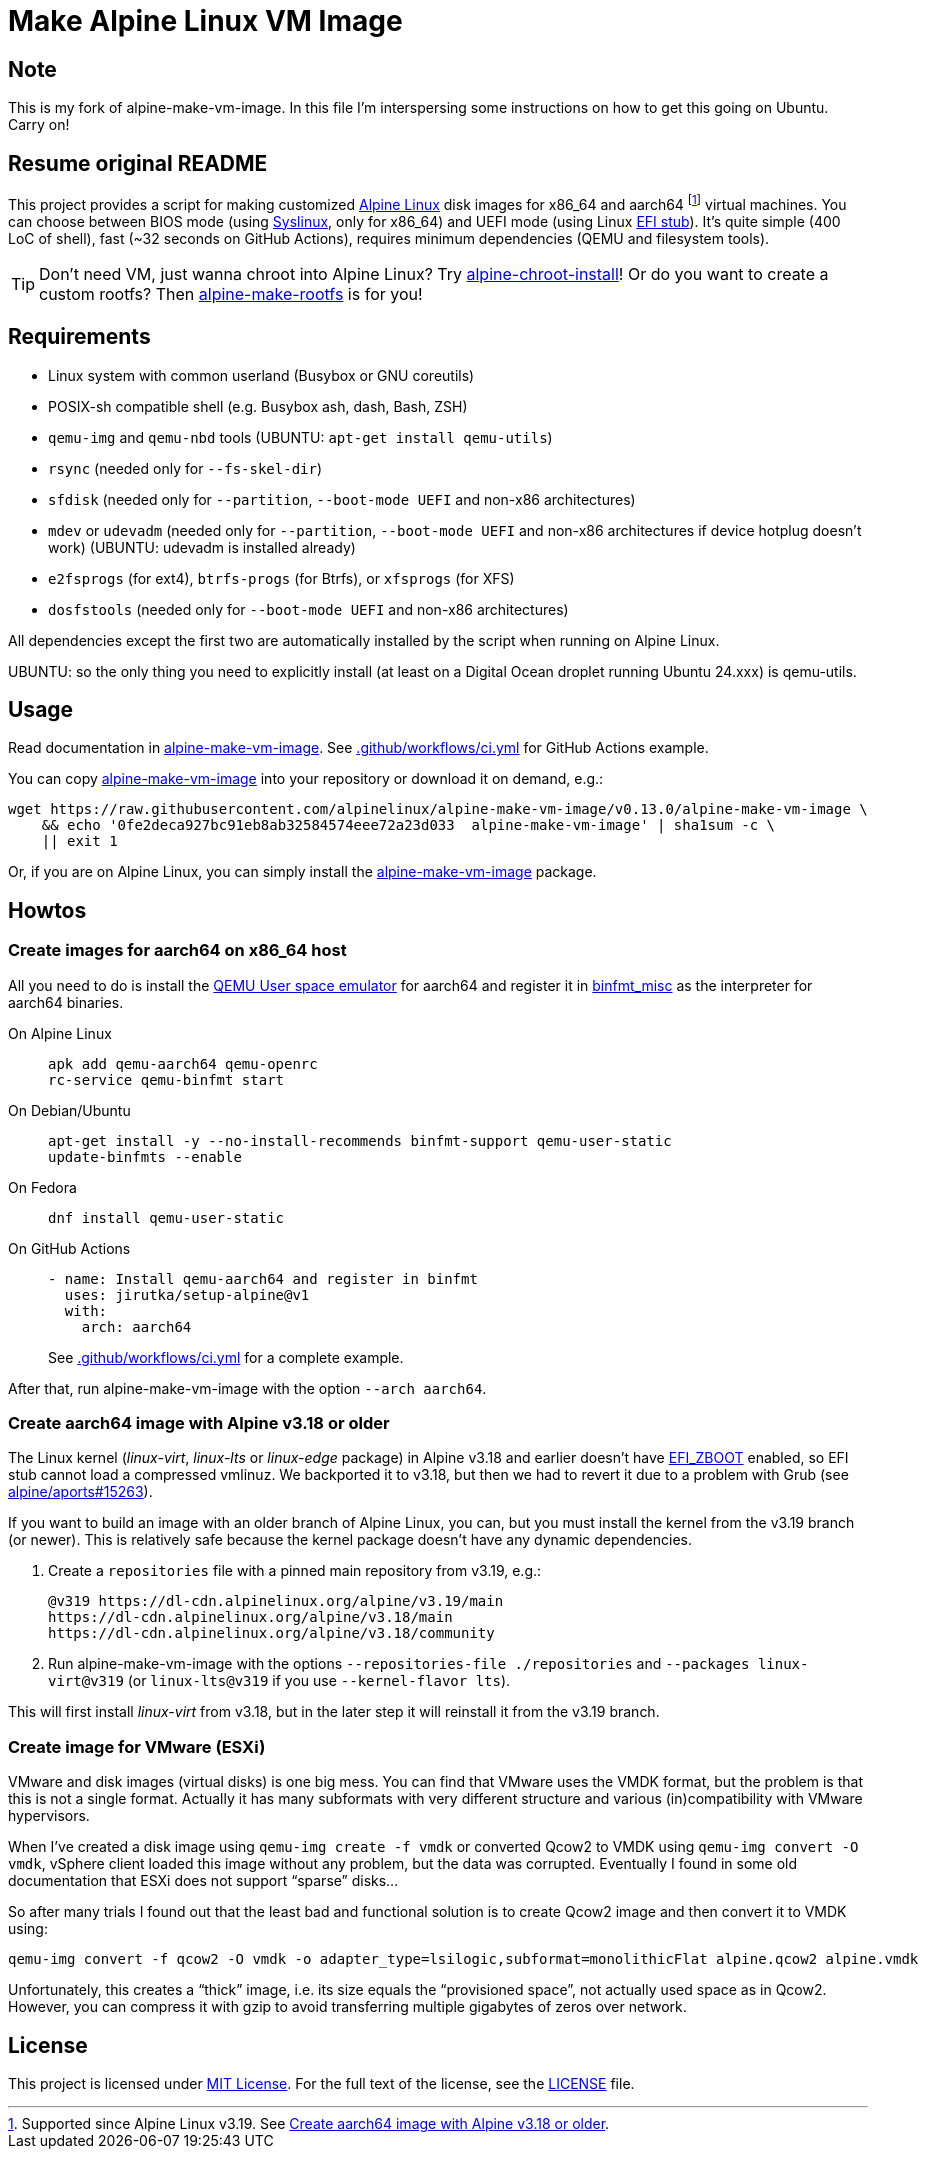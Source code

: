 = Make Alpine Linux VM Image
:script-name: alpine-make-vm-image
:script-sha1: 0fe2deca927bc91eb8ab32584574eee72a23d033
:gh-name: alpinelinux/{script-name}
:version: 0.13.0

ifdef::env-github[]
image:https://github.com/{gh-name}/workflows/CI/badge.svg["Build Status", link="https://github.com/{gh-name}/actions"]
endif::env-github[]

== Note

This is my fork of alpine-make-vm-image.  In this file I'm interspersing some instructions on how to get this going on Ubuntu.  Carry on!

== Resume original README

This project provides a script for making customized https://alpinelinux.org/[Alpine Linux] disk images for x86_64 and aarch64 footnote:[Supported since Alpine Linux v3.19. See <<aarch64-old>>.] virtual machines.
You can choose between BIOS mode (using https://syslinux.org/[Syslinux], only for x86_64) and UEFI mode (using Linux https://docs.kernel.org/admin-guide/efi-stub.html[EFI stub]).
It’s quite simple (400 LoC of shell), fast (~32 seconds on GitHub Actions), requires minimum dependencies (QEMU and filesystem tools).

TIP: Don’t need VM, just wanna chroot into Alpine Linux?
     Try https://github.com/alpinelinux/alpine-chroot-install[alpine-chroot-install]!
     Or do you want to create a custom rootfs?
     Then https://github.com/alpinelinux/alpine-make-rootfs[alpine-make-rootfs] is for you!


== Requirements

* Linux system with common userland (Busybox or GNU coreutils)
* POSIX-sh compatible shell (e.g. Busybox ash, dash, Bash, ZSH)
* `qemu-img` and `qemu-nbd` tools (UBUNTU: `apt-get install qemu-utils`)
* `rsync` (needed only for `--fs-skel-dir`)
* `sfdisk` (needed only for `--partition`, `--boot-mode UEFI` and non-x86 architectures)
* `mdev` or `udevadm` (needed only for `--partition`, `--boot-mode UEFI` and non-x86 architectures if device hotplug doesn’t work) (UBUNTU: udevadm is installed already)
* `e2fsprogs` (for ext4), `btrfs-progs` (for Btrfs), or `xfsprogs` (for XFS)
* `dosfstools` (needed only for `--boot-mode UEFI` and non-x86 architectures)

All dependencies except the first two are automatically installed by the script when running on Alpine Linux.

UBUNTU: so the only thing you need to explicitly install (at least on a Digital Ocean droplet running Ubuntu 24.xxx) is qemu-utils.

== Usage

Read documentation in link:{script-name}[{script-name}].
See link:.github/workflows/ci.yml[] for GitHub Actions example.

You can copy link:{script-name}[{script-name}] into your repository or download it on demand, e.g.:

[source, sh, subs="+attributes"]
wget https://raw.githubusercontent.com/{gh-name}/v{version}/{script-name} \
    && echo '{script-sha1}  {script-name}' | sha1sum -c \
    || exit 1

Or, if you are on Alpine Linux, you can simply install the https://pkgs.alpinelinux.org/packages?name={script-name}[{script-name}] package.


== Howtos

=== Create images for aarch64 on x86_64 host

All you need to do is install the https://www.qemu.org/docs/master/user/main.html[QEMU User space emulator] for aarch64 and register it in https://docs.kernel.org/admin-guide/binfmt-misc.html[binfmt_misc] as the interpreter for aarch64 binaries.

On Alpine Linux::
+
[source, sh]
apk add qemu-aarch64 qemu-openrc
rc-service qemu-binfmt start

On Debian/Ubuntu::
+
[source, sh]
apt-get install -y --no-install-recommends binfmt-support qemu-user-static
update-binfmts --enable

On Fedora::
+
[source, sh]
dnf install qemu-user-static

On GitHub Actions::
+
[source, yaml]
----
- name: Install qemu-aarch64 and register in binfmt
  uses: jirutka/setup-alpine@v1
  with:
    arch: aarch64
----
+
See link:.github/workflows/ci.yml[] for a complete example.

After that, run {script-name} with the option `--arch aarch64`.


[[aarch64-old]]
=== Create aarch64 image with Alpine v3.18 or older

The Linux kernel (_linux-virt_, _linux-lts_ or _linux-edge_ package) in Alpine v3.18 and earlier doesn’t have https://cateee.net/lkddb/web-lkddb/EFI_ZBOOT.html[EFI_ZBOOT] enabled, so EFI stub cannot load a compressed vmlinuz.
We backported it to v3.18, but then we had to revert it due to a problem with Grub (see https://gitlab.alpinelinux.org/alpine/aports/-/issues/15263[alpine/aports#15263]).

If you want to build an image with an older branch of Alpine Linux, you can, but you must install the kernel from the v3.19 branch (or newer).
This is relatively safe because the kernel package doesn’t have any dynamic dependencies.

. Create a `repositories` file with a pinned main repository from v3.19, e.g.:
+
[source]
----
@v319 https://dl-cdn.alpinelinux.org/alpine/v3.19/main
https://dl-cdn.alpinelinux.org/alpine/v3.18/main
https://dl-cdn.alpinelinux.org/alpine/v3.18/community
----

. Run {script-name} with the options `--repositories-file ./repositories` and `--packages linux-virt@v319` (or `linux-lts@v319` if you use `--kernel-flavor lts`).

This will first install _linux-virt_ from v3.18, but in the later step it will reinstall it from the v3.19 branch.


=== Create image for VMware (ESXi)

VMware and disk images (virtual disks) is one big mess.
You can find that VMware uses the VMDK format, but the problem is that this is not a single format.
Actually it has many subformats with very different structure and various (in)compatibility with VMware hypervisors.

When I’ve created a disk image using `qemu-img create -f vmdk` or converted Qcow2 to VMDK using `qemu-img convert -O vmdk`, vSphere client loaded this image without any problem, but the data was corrupted.
Eventually I found in some old documentation that ESXi does not support “sparse” disks…

So after many trials I found out that the least bad and functional solution is to create Qcow2 image and then convert it to VMDK using:

[source, sh]
qemu-img convert -f qcow2 -O vmdk -o adapter_type=lsilogic,subformat=monolithicFlat alpine.qcow2 alpine.vmdk

Unfortunately, this creates a “thick” image, i.e. its size equals the “provisioned space”, not actually used space as in Qcow2.
However, you can compress it with gzip to avoid transferring multiple gigabytes of zeros over network.


== License

This project is licensed under http://opensource.org/licenses/MIT/[MIT License].
For the full text of the license, see the link:LICENSE[LICENSE] file.
